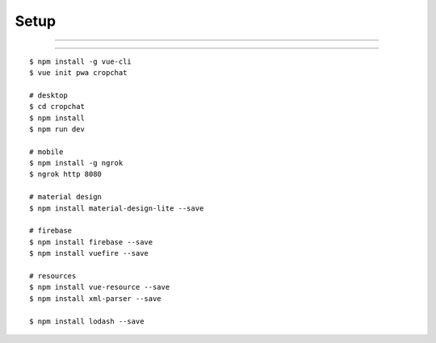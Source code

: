 ###############################################################################
Setup
###############################################################################

===============================================================================

===============================================================================

::

    $ npm install -g vue-cli
    $ vue init pwa cropchat

    # desktop
    $ cd cropchat
    $ npm install
    $ npm run dev

    # mobile
    $ npm install -g ngrok
    $ ngrok http 8080 

    # material design
    $ npm install material-design-lite --save

    # firebase
    $ npm install firebase --save
    $ npm install vuefire --save

    # resources
    $ npm install vue-resource --save
    $ npm install xml-parser --save

    $ npm install lodash --save
